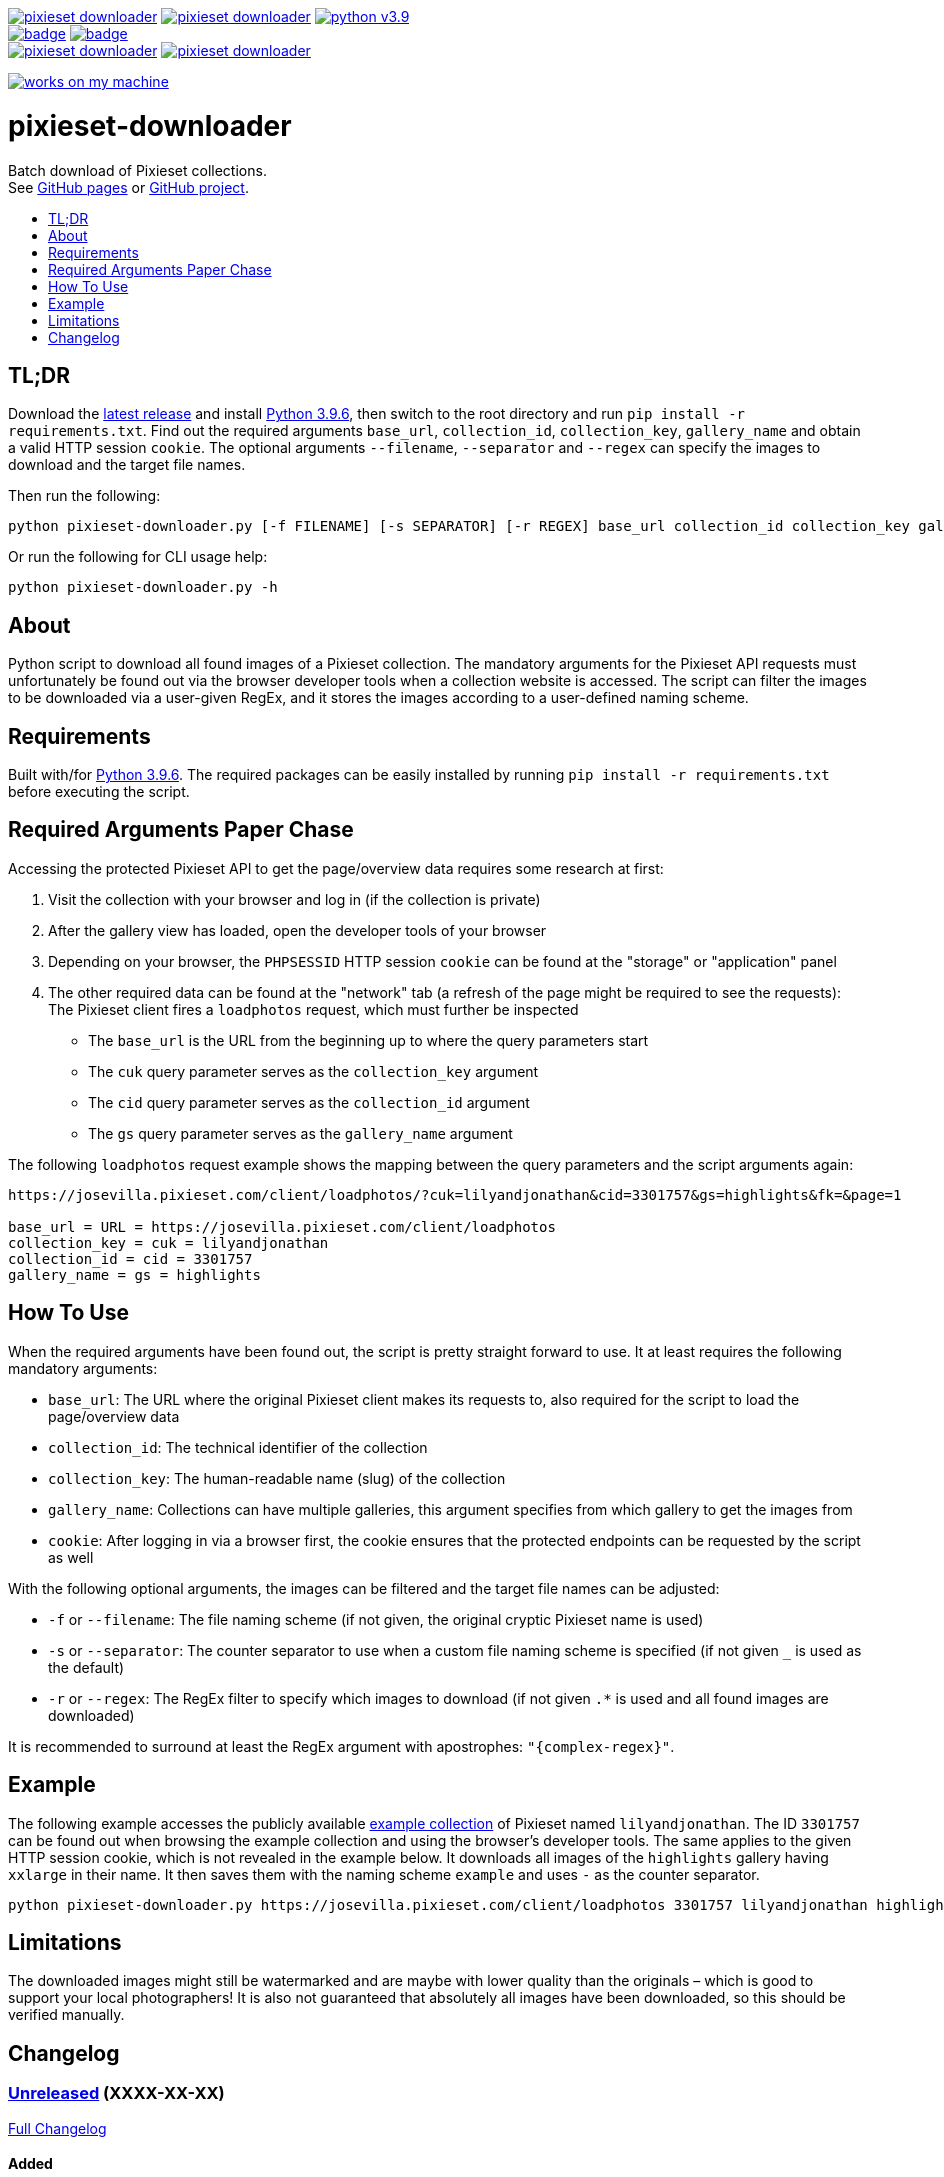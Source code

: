 :toc:       macro
:toclevels: 1
:toc-title:

image:https://img.shields.io/github/v/tag/pixelstuermer/pixieset-downloader[link=https://github.com/pixelstuermer/pixieset-downloader/tags]
image:https://img.shields.io/github/license/pixelstuermer/pixieset-downloader[link=LICENSE]
image:https://img.shields.io/badge/python-v3.9.6-blue[link=https://www.python.org/downloads/release/python-396] +
image:https://github.com/pixelstuermer/pixieset-downloader/actions/workflows/lint-python.yml/badge.svg[link=https://github.com/pixelstuermer/pixieset-downloader/actions/workflows/lint-python.yml]
image:https://github.com/pixelstuermer/pixieset-downloader/actions/workflows/asciidoc-gh-pages.yml/badge.svg[link=https://github.com/pixelstuermer/pixieset-downloader/actions/workflows/asciidoc-gh-pages.yml] +
image:https://img.shields.io/github/issues-pr/pixelstuermer/pixieset-downloader[link=https://github.com/pixelstuermer/pixieset-downloader/pulls]
image:https://img.shields.io/github/issues/pixelstuermer/pixieset-downloader[link=https://github.com/pixelstuermer/pixieset-downloader/issues]

image:https://forthebadge.com/images/badges/works-on-my-machine.svg[link=https://forthebadge.com]

[discrete]
= pixieset-downloader

Batch download of Pixieset collections. +
See https://pixelstuermer.github.io/pixieset-downloader[GitHub pages] or https://github.com/pixelstuermer/pixieset-downloader[GitHub project].

toc::[]

== TL;DR

Download the https://github.com/pixelstuermer/pixieset-downloader/tags[latest release] and install https://www.python.org/downloads/release/python-396[Python 3.9.6], then switch to the root directory and run `pip install -r requirements.txt`.
Find out the required arguments `base_url`, `collection_id`, `collection_key`, `gallery_name` and obtain a valid HTTP session `cookie`.
The optional arguments `--filename`, `--separator` and `--regex` can specify the images to download and the target file names.

Then run the following:

----
python pixieset-downloader.py [-f FILENAME] [-s SEPARATOR] [-r REGEX] base_url collection_id collection_key gallery_name cookie
----

Or run the following for CLI usage help:

----
python pixieset-downloader.py -h
----

== About

Python script to download all found images of a Pixieset collection.
The mandatory arguments for the Pixieset API requests must unfortunately be found out via the browser developer tools when a collection website is accessed.
The script can filter the images to be downloaded via a user-given RegEx, and it stores the images according to a user-defined naming scheme.

== Requirements

Built with/for https://www.python.org/downloads/release/python-396[Python 3.9.6].
The required packages can be easily installed by running `pip install -r requirements.txt` before executing the script.

== Required Arguments Paper Chase

Accessing the protected Pixieset API to get the page/overview data requires some research at first:

1. Visit the collection with your browser and log in (if the collection is private)
2. After the gallery view has loaded, open the developer tools of your browser
3. Depending on your browser, the `PHPSESSID` HTTP session `cookie` can be found at the "storage" or "application" panel
4. The other required data can be found at the "network" tab (a refresh of the page might be required to see the requests):
The Pixieset client fires a `loadphotos` request, which must further be inspected
** The `base_url` is the URL from the beginning up to where the query parameters start
** The `cuk` query parameter serves as the `collection_key` argument
** The `cid` query parameter serves as the `collection_id` argument
** The `gs` query parameter serves as the `gallery_name` argument

The following `loadphotos` request example shows the mapping between the query parameters and the script arguments again:

----
https://josevilla.pixieset.com/client/loadphotos/?cuk=lilyandjonathan&cid=3301757&gs=highlights&fk=&page=1

base_url = URL = https://josevilla.pixieset.com/client/loadphotos
collection_key = cuk = lilyandjonathan
collection_id = cid = 3301757
gallery_name = gs = highlights
----

== How To Use

When the required arguments have been found out, the script is pretty straight forward to use.
It at least requires the following mandatory arguments:

* `base_url`: The URL where the original Pixieset client makes its requests to, also required for the script to load the page/overview data
* `collection_id`: The technical identifier of the collection
* `collection_key`: The human-readable name (slug) of the collection
* `gallery_name`: Collections can have multiple galleries, this argument specifies from which gallery to get the images from
* `cookie`: After logging in via a browser first, the cookie ensures that the protected endpoints can be requested by the script as well

With the following optional arguments, the images can be filtered and the target file names can be adjusted:

* `-f` or `--filename`: The file naming scheme (if not given, the original cryptic Pixieset name is used)
* `-s` or `--separator`: The counter separator to use when a custom file naming scheme is specified (if not given `_` is used as the default)
* `-r` or `--regex`: The RegEx filter to specify which images to download (if not given `.*` is used and all found images are downloaded)

It is recommended to surround at least the RegEx argument with apostrophes: `"{complex-regex}"`.

== Example

The following example accesses the publicly available https://josevilla.pixieset.com/lilyandjonathan[example collection] of Pixieset named `lilyandjonathan`.
The ID `3301757` can be found out when browsing the example collection and using the browser's developer tools.
The same applies to the given HTTP session cookie, which is not revealed in the example below.
It downloads all images of the `highlights` gallery having `xxlarge` in their name.
It then saves them with the naming scheme `example` and uses `-` as the counter separator.

----
python pixieset-downloader.py https://josevilla.pixieset.com/client/loadphotos 3301757 lilyandjonathan highlights {cookie} -r ".*xxlarge.*" -f "example" -s "-"
----

== Limitations

The downloaded images might still be watermarked and are maybe with lower quality than the originals – which is good to support your local photographers!
It is also not guaranteed that absolutely all images have been downloaded, so this should be verified manually.

== Changelog

=== https://github.com/pixelstuermer/pixieset-downloader/tree/master[Unreleased] (XXXX-XX-XX)

https://github.com/pixelstuermer/pixieset-downloader/compare/1.0.1...master[Full Changelog]

==== Added

==== Changed

==== Fixed

=== https://github.com/pixelstuermer/pixieset-downloader/tree/1.0.1[1.0.1] (2021-08-14)

https://github.com/pixelstuermer/pixieset-downloader/compare/1.0.0...1.0.1[Full Changelog]

==== Added

* Readme and automated GitHub pages

==== Fixed

* Minor typos

=== https://github.com/pixelstuermer/pixieset-downloader/tree/1.0.0[1.0.0] (2021-08-14)

==== Added

* Basic functionality and project setup
* Batch download of Pixieset collections
** Based on a base url, a collection ID and key, a gallery name and a valid HTTP cookie
** With the possibility to specify target file names and a counter separator
** With an optional filter for image names via RegEx
